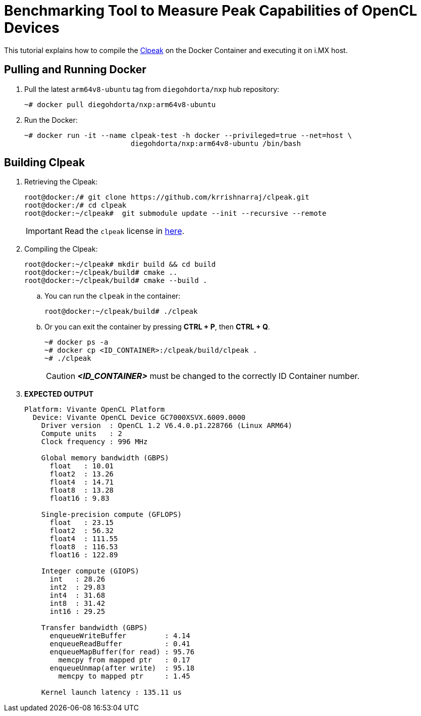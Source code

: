 ifdef::env-github[]
:tip-caption: :bulb:
:note-caption: :information_source:
:important-caption: :heavy_exclamation_mark:
:caution-caption: :fire:
:warning-caption: :warning:
:source-highlighter: :rouge:
endif::[]

= Benchmarking Tool to Measure Peak Capabilities of OpenCL Devices

This tutorial explains how to compile the https://github.com/krrishnarraj/clpeak.git[Clpeak] on the Docker Container and
executing it on i.MX host.

== Pulling and Running Docker

. Pull the latest `arm64v8-ubuntu` tag from `diegohdorta/nxp` hub repository:
+
[source,console]
----
~# docker pull diegohdorta/nxp:arm64v8-ubuntu
----
+
. Run the Docker:
+
[source,console]
----
~# docker run -it --name clpeak-test -h docker --privileged=true --net=host \
                         diegohdorta/nxp:arm64v8-ubuntu /bin/bash
----

== Building Clpeak

. Retrieving the Clpeak:
+
[source,console]
----
root@docker:/# git clone https://github.com/krrishnarraj/clpeak.git
root@docker:/# cd clpeak
root@docker:~/clpeak#  git submodule update --init --recursive --remote
----
+
[IMPORTANT]
====
Read the `clpeak` license in https://github.com/krrishnarraj/clpeak/blob/master/LICENSE[here].
====
+
. Compiling the Clpeak:
+
[source,console]
----
root@docker:~/clpeak# mkdir build && cd build
root@docker:~/clpeak/build# cmake ..
root@docker:~/clpeak/build# cmake --build .
----
+
.. You can run the `clpeak` in the container:
+
[source,console]
----
root@docker:~/clpeak/build# ./clpeak
----
+
.. Or you can exit the container by pressing **CTRL + P**, then **CTRL + Q**.
+
[source,console]
----
~# docker ps -a
~# docker cp <ID_CONTAINER>:/clpeak/build/clpeak .
~# ./clpeak
----
+
[CAUTION]
====
_**<ID_CONTAINER>**_ must be changed to the correctly ID Container number.
====

. **EXPECTED OUTPUT**
+
[source,console]
----
Platform: Vivante OpenCL Platform
  Device: Vivante OpenCL Device GC7000XSVX.6009.0000
    Driver version  : OpenCL 1.2 V6.4.0.p1.228766 (Linux ARM64)
    Compute units   : 2
    Clock frequency : 996 MHz

    Global memory bandwidth (GBPS)
      float   : 10.01
      float2  : 13.26
      float4  : 14.71
      float8  : 13.28
      float16 : 9.83

    Single-precision compute (GFLOPS)
      float   : 23.15
      float2  : 56.32
      float4  : 111.55
      float8  : 116.53
      float16 : 122.89

    Integer compute (GIOPS)
      int   : 28.26
      int2  : 29.83
      int4  : 31.68
      int8  : 31.42
      int16 : 29.25

    Transfer bandwidth (GBPS)
      enqueueWriteBuffer         : 4.14
      enqueueReadBuffer          : 0.41
      enqueueMapBuffer(for read) : 95.76
        memcpy from mapped ptr   : 0.17
      enqueueUnmap(after write)  : 95.18
        memcpy to mapped ptr     : 1.45

    Kernel launch latency : 135.11 us

----
